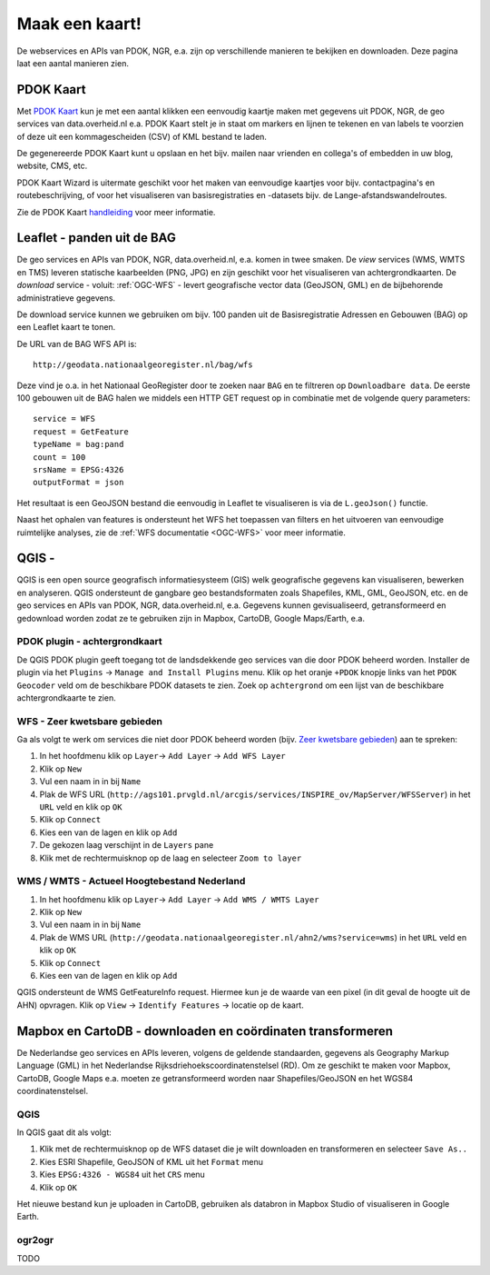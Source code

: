 ###############
Maak een kaart!
###############

De webservices en APIs van PDOK, NGR, e.a. zijn op verschillende manieren te bekijken en downloaden. Deze pagina laat een aantal manieren zien.

**********
PDOK Kaart
**********

Met `PDOK Kaart <http://kaart.pdok.nl/>`_ kun je met een aantal klikken een eenvoudig kaartje maken met gegevens uit PDOK, NGR, de geo services van data.overheid.nl e.a. PDOK Kaart stelt je in staat om markers en lijnen te tekenen en van labels te voorzien of deze uit een kommagescheiden (CSV) of KML bestand te laden.

De gegenereerde PDOK Kaart kunt u opslaan en het bijv. mailen naar vrienden en collega's of embedden in uw blog, website, CMS, etc.

PDOK Kaart Wizard is uitermate geschikt voor het maken van eenvoudige kaartjes voor bijv. contactpagina's en routebeschrijving, of voor het visualiseren van basisregistraties en -datasets bijv. de Lange-afstandswandelroutes. 

.. raw:: html

    <iframe width="100%" height="350" frameborder="0" scrolling=no marginheight="0" marginwidth="0" src="http://kaart.pdok.nl/api/api.html?zoom=6&baselayer=BRTGRIJSTIJDELIJK&showlayerswitcher=false&loc=90621.6%2C%20462688.64&pdoklayers=BRT%2CBRTTIJDELIJK%2CBRTGRIJSTIJDELIJK%2CBRTPASTEL%2CLUFO%2CLAWROUTES&markersdef=http%3A%2F%2Fkaart.pdok.nl%2Fapi%2Fjs%2Fpdok-markers.js&layersdef=http%3A%2F%2Fkaart.pdok.nl%2Fapi%2Fjs%2Fpdok-layers.js&features=%3Ckml%20xmlns%3D%22http%3A%2F%2Fearth.google.com%2Fkml%2F2.0%22%3E%3CFolder%3E%3CPlacemark%3E%3Cname%3EStart%20van%20de%20tocht%3C%2Fname%3E%3Cdescription%3E%26amp%3Bnbsp%3B%3C%2Fdescription%3E%3CPoint%3E%3Ccoordinates%3E4.347603352739405%2C52.098504305194744%3C%2Fcoordinates%3E%3C%2FPoint%3E%3CExtendedData%3E%3CData%20name%3D%22styletype%22%3E%3Cvalue%3Emt6%3C%2Fvalue%3E%3C%2FData%3E%3C%2FExtendedData%3E%3C%2FPlacemark%3E%3CPlacemark%3E%3Cname%3EEinde%20van%20de%20tocht%3C%2Fname%3E%3Cdescription%3E%26amp%3Bnbsp%3B%3C%2Fdescription%3E%3CPoint%3E%3Ccoordinates%3E4.5002143142411%2C52.157737731671766%3C%2Fcoordinates%3E%3C%2FPoint%3E%3CExtendedData%3E%3CData%20name%3D%22styletype%22%3E%3Cvalue%3Emt8%3C%2Fvalue%3E%3C%2FData%3E%3C%2FExtendedData%3E%3C%2FPlacemark%3E%3C%2FFolder%3E%3C%2Fkml%3E" title="PDOK Kaart"></iframe>


Zie de PDOK Kaart `handleiding <http://pdokkaart.readthedocs.org/>`_ voor meer informatie.

****************************
Leaflet - panden uit de BAG
****************************

De geo services en APIs van PDOK, NGR, data.overheid.nl, e.a. komen in twee smaken. De *view* services (WMS, WMTS en TMS) leveren statische kaarbeelden (PNG, JPG) en zijn geschikt voor het visualiseren van achtergrondkaarten. De *download* service - voluit: :ref:`OGC-WFS` - levert geografische vector data (GeoJSON, GML) en de bijbehorende administratieve gegevens.

De download service kunnen we gebruiken om bijv. 100 panden uit de Basisregistratie Adressen en Gebouwen (BAG) op een Leaflet kaart te tonen. 

.. raw:: html

    <iframe width="100%" height="250" frameborder="0" marginheight="0" marginwidth="0" src="http://cdn.rawgit.com/ndkv/a9f903c1579ff7609638/raw/"></iframe>

De URL van de BAG WFS API is::

    http://geodata.nationaalgeoregister.nl/bag/wfs

Deze vind je o.a. in het Nationaal GeoRegister door te zoeken naar ``BAG`` en te filtreren op ``Downloadbare data``. De eerste 100 gebouwen uit de BAG halen we middels een HTTP GET request op in combinatie met de volgende query parameters::

    service = WFS
    request = GetFeature
    typeName = bag:pand
    count = 100
    srsName = EPSG:4326
    outputFormat = json

Het resultaat is een GeoJSON bestand die eenvoudig in Leaflet te visualiseren is via de ``L.geoJson()`` functie.

.. raw:: html

    <script src="http://gist.github.com/ndkv/a9f903c1579ff7609638.js"></script>

Naast het ophalen van features is ondersteunt het WFS het toepassen van filters en het uitvoeren van eenvoudige ruimtelijke analyses, zie de :ref:`WFS documentatie <OGC-WFS>` voor meer informatie.

****
QGIS - 
****

QGIS is een open source geografisch informatiesysteem (GIS) welk geografische gegevens kan visualiseren, bewerken en analyseren. QGIS ondersteunt de gangbare geo bestandsformaten zoals Shapefiles, KML, GML, GeoJSON, etc. en de geo services en APIs van PDOK, NGR, data.overheid.nl, e.a. Gegevens kunnen gevisualiseerd, getransformeerd en gedownload worden zodat ze te gebruiken zijn in Mapbox, CartoDB, Google Maps/Earth, e.a.

PDOK plugin - achtergrondkaart
==============================

De QGIS PDOK plugin geeft toegang tot de landsdekkende geo services van die door PDOK beheerd worden. Installer de plugin via het ``Plugins`` -> ``Manage and Install Plugins`` menu. Klik op het oranje ``+PDOK`` knopje links van het ``PDOK Geocoder`` veld om de beschikbare PDOK datasets te zien. Zoek op ``achtergrond`` om een lijst van de beschikbare achtergrondkaarte te zien. 

WFS - Zeer kwetsbare gebieden
=============================

Ga als volgt te werk om services die niet door PDOK beheerd worden (bijv. `Zeer kwetsbare gebieden <https://data.overheid.nl/data/dataset/zeer-kwetsbare-gebieden>`_) aan te spreken: 

1. In het hoofdmenu klik op ``Layer``-> ``Add Layer`` -> ``Add WFS Layer``
2. Klik op ``New``
3. Vul een naam in in bij ``Name`` 
4. Plak de WFS URL (``http://ags101.prvgld.nl/arcgis/services/INSPIRE_ov/MapServer/WFSServer``) in het ``URL`` veld en klik op ``OK``
5. Klik op ``Connect``
6. Kies een van de lagen en klik op ``Add`` 
7. De gekozen laag verschijnt in de ``Layers`` pane
8. Klik met de rechtermuisknop op de laag en selecteer ``Zoom to layer``

WMS / WMTS - Actueel Hoogtebestand Nederland
============================================

1. In het hoofdmenu klik op ``Layer``-> ``Add Layer`` -> ``Add WMS / WMTS Layer``
2. Klik op ``New``
3. Vul een naam in in bij ``Name`` 
4. Plak de WMS URL (``http://geodata.nationaalgeoregister.nl/ahn2/wms?service=wms``) in het ``URL`` veld en klik op ``OK``
5. Klik op ``Connect``
6. Kies een van de lagen en klik op ``Add``

QGIS ondersteunt de WMS GetFeatureInfo request. Hiermee kun je de waarde van een pixel (in dit geval de hoogte uit de AHN) opvragen. Klik op ``View`` -> ``Identify Features`` -> locatie op de kaart.


***********************************************************
Mapbox en CartoDB - downloaden en coördinaten transformeren
***********************************************************

De Nederlandse geo services en APIs leveren, volgens de geldende standaarden, gegevens als Geography Markup Language (GML) in het Nederlandse Rijksdriehoekscoordinatenstelsel (RD). Om ze geschikt te maken voor Mapbox, CartoDB, Google Maps e.a. moeten ze getransformeerd worden naar Shapefiles/GeoJSON en het WGS84 coordinatenstelsel. 

QGIS
====

In QGIS gaat dit als volgt:

1. Klik met de rechtermuisknop op de WFS dataset die je wilt downloaden en transformeren en selecteer ``Save As..``
2. Kies ESRI Shapefile, GeoJSON of KML uit het ``Format`` menu
3. Kies ``EPSG:4326 - WGS84`` uit het ``CRS`` menu
4. Klik op ``OK``

Het nieuwe bestand kun je uploaden in CartoDB, gebruiken als databron in Mapbox Studio of visualiseren in Google Earth. 

ogr2ogr
=======

TODO